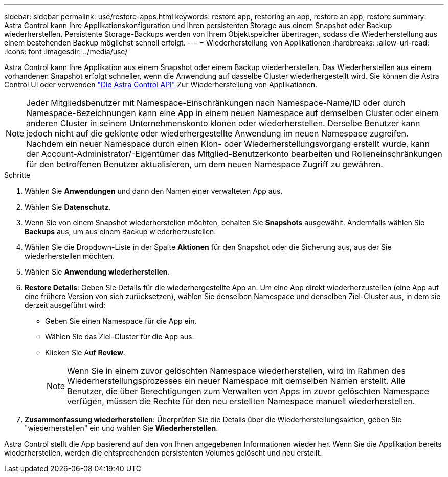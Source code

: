 ---
sidebar: sidebar 
permalink: use/restore-apps.html 
keywords: restore app, restoring an app, restore an app, restore 
summary: Astra Control kann Ihre Applikationskonfiguration und Ihren persistenten Storage aus einem Snapshot oder Backup wiederherstellen. Persistente Storage-Backups werden von Ihrem Objektspeicher übertragen, sodass die Wiederherstellung aus einem bestehenden Backup möglichst schnell erfolgt. 
---
= Wiederherstellung von Applikationen
:hardbreaks:
:allow-uri-read: 
:icons: font
:imagesdir: ../media/use/


[role="lead"]
Astra Control kann Ihre Applikation aus einem Snapshot oder einem Backup wiederherstellen. Das Wiederherstellen aus einem vorhandenen Snapshot erfolgt schneller, wenn die Anwendung auf dasselbe Cluster wiederhergestellt wird. Sie können die Astra Control UI oder verwenden https://docs.netapp.com/us-en/astra-automation/index.html["Die Astra Control API"^] Zur Wiederherstellung von Applikationen.


NOTE: Jeder Mitgliedsbenutzer mit Namespace-Einschränkungen nach Namespace-Name/ID oder durch Namespace-Bezeichnungen kann eine App in einem neuen Namespace auf demselben Cluster oder einem anderen Cluster in seinem Unternehmenskonto klonen oder wiederherstellen. Derselbe Benutzer kann jedoch nicht auf die geklonte oder wiederhergestellte Anwendung im neuen Namespace zugreifen. Nachdem ein neuer Namespace durch einen Klon- oder Wiederherstellungsvorgang erstellt wurde, kann der Account-Administrator/-Eigentümer das Mitglied-Benutzerkonto bearbeiten und Rolleneinschränkungen für den betroffenen Benutzer aktualisieren, um dem neuen Namespace Zugriff zu gewähren.

.Schritte
. Wählen Sie *Anwendungen* und dann den Namen einer verwalteten App aus.
. Wählen Sie *Datenschutz*.
. Wenn Sie von einem Snapshot wiederherstellen möchten, behalten Sie *Snapshots* ausgewählt. Andernfalls wählen Sie *Backups* aus, um aus einem Backup wiederherzustellen.
. Wählen Sie die Dropdown-Liste in der Spalte *Aktionen* für den Snapshot oder die Sicherung aus, aus der Sie wiederherstellen möchten.
. Wählen Sie *Anwendung wiederherstellen*.
. *Restore Details*: Geben Sie Details für die wiederhergestellte App an. Um eine App direkt wiederherzustellen (eine App auf eine frühere Version von sich zurücksetzen), wählen Sie denselben Namespace und denselben Ziel-Cluster aus, in dem sie derzeit ausgeführt wird:
+
** Geben Sie einen Namespace für die App ein.
** Wählen Sie das Ziel-Cluster für die App aus.
** Klicken Sie Auf *Review*.
+

NOTE: Wenn Sie in einem zuvor gelöschten Namespace wiederherstellen, wird im Rahmen des Wiederherstellungsprozesses ein neuer Namespace mit demselben Namen erstellt. Alle Benutzer, die über Berechtigungen zum Verwalten von Apps im zuvor gelöschten Namespace verfügen, müssen die Rechte für den neu erstellten Namespace manuell wiederherstellen.



. *Zusammenfassung wiederherstellen*: Überprüfen Sie die Details über die Wiederherstellungsaktion, geben Sie "wiederherstellen" ein und wählen Sie *Wiederherstellen*.


Astra Control stellt die App basierend auf den von Ihnen angegebenen Informationen wieder her. Wenn Sie die Applikation bereits wiederherstellen, werden die entsprechenden persistenten Volumes gelöscht und neu erstellt.
